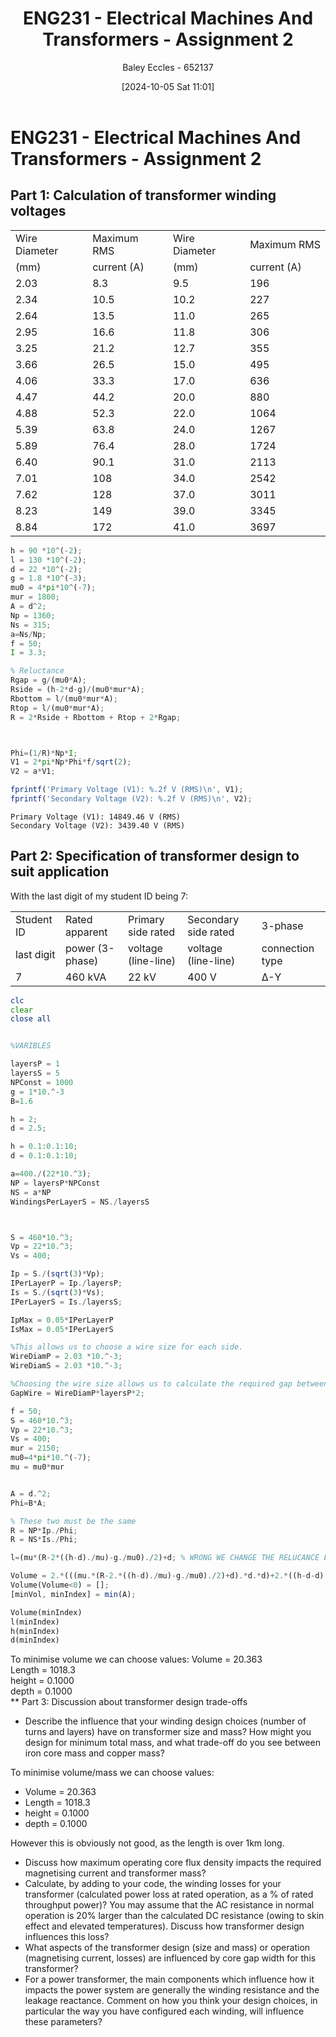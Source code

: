 :PROPERTIES:
:ID:       51f7c5ef-86da-44f3-8d30-b58e676628f3
:END:
#+title: ENG231 - Electrical Machines And Transformers - Assignment 2
#+date: [2024-10-05 Sat 11:01]
#+AUTHOR: Baley Eccles - 652137
#+FILETAGS: :Assignment:TODO:
#+STARTUP: latexpreview
#+LATEX_HEADER: \usepackage[a4paper, margin=2.5cm]{geometry}
#+LATEX_HEADER_EXTRA: \usepackage{minted}
#+LATEX_HEADER_EXTRA: \usepackage{fontspec}
#+LATEX_HEADER_EXTRA: \setmonofont{Iosevka}
#+LATEX_HEADER_EXTRA: \setminted{fontsize=\small, frame=single, breaklines=true}
#+LATEX_HEADER_EXTRA: \usemintedstyle{emacs}
#+LATEX_HEADER_EXTRA: \usepackage[backend=biber,style=apa]{biblatex}
#+LATEX_HEADER_EXTRA: \addbibresource{citation.bib}
#+LATEX_HEADER_EXTRA: \usepackage{float}


* ENG231 - Electrical Machines And Transformers - Assignment 2
** Part 1: Calculation of transformer winding voltages
|---------------+-------------+---------------+-------------|
| Wire Diameter | Maximum RMS | Wire Diameter | Maximum RMS |
|          (mm) | current (A) |          (mm) | current (A) |
|---------------+-------------+---------------+-------------|
|          2.03 |         8.3 |           9.5 |         196 |
|          2.34 |        10.5 |          10.2 |         227 |
|          2.64 |        13.5 |          11.0 |         265 |
|          2.95 |        16.6 |          11.8 |         306 |
|          3.25 |        21.2 |          12.7 |         355 |
|          3.66 |        26.5 |          15.0 |         495 |
|          4.06 |        33.3 |          17.0 |         636 |
|          4.47 |        44.2 |          20.0 |         880 |
|          4.88 |        52.3 |          22.0 |        1064 |
|          5.39 |        63.8 |          24.0 |        1267 |
|          5.89 |        76.4 |          28.0 |        1724 |
|          6.40 |        90.1 |          31.0 |        2113 |
|          7.01 |         108 |          34.0 |        2542 |
|          7.62 |         128 |          37.0 |        3011 |
|          8.23 |         149 |          39.0 |        3345 |
|          8.84 |         172 |          41.0 |        3697 |
|---------------+-------------+---------------+-------------|

#+BEGIN_SRC octave :exports both :results output :session Part1
h = 90 *10^(-2);
l = 130 *10^(-2);
d = 22 *10^(-2);
g = 1.8 *10^(-3);
mu0 = 4*pi*10^(-7);
mur = 1800;
A = d^2;
Np = 1360;
Ns = 315;
a=Ns/Np;
f = 50;
I = 3.3;

% Reluctance
Rgap = g/(mu0*A);
Rside = (h-2*d-g)/(mu0*mur*A);
Rbottom = l/(mu0*mur*A);
Rtop = l/(mu0*mur*A);
R = 2*Rside + Rbottom + Rtop + 2*Rgap;



Phi=(1/R)*Np*I;
V1 = 2*pi*Np*Phi*f/sqrt(2);
V2 = a*V1;

fprintf('Primary Voltage (V1): %.2f V (RMS)\n', V1);
fprintf('Secondary Voltage (V2): %.2f V (RMS)\n', V2);
#+END_SRC

#+RESULTS:
: Primary Voltage (V1): 14849.46 V (RMS)
: Secondary Voltage (V2): 3439.40 V (RMS)

** Part 2: Specification of transformer design to suit application
With the last digit of my student ID being 7:
| Student ID | Rated apparent  | Primary side rated  | Secondary side rated | 3-phase         |
| last digit | power (3-phase) | voltage (line-line) | voltage (line-line)  | connection type |
| 7          | 460 kVA         | 22 kV               | 400 V                | Δ-Y             |




#+BEGIN_SRC octave :exports code :results output :session Part2
clc
clear
close all


%VARIBLES

layersP = 1
layersS = 5
NPConst = 1000
g = 1*10.^-3
B=1.6

h = 2;
d = 2.5;

h = 0.1:0.1:10;
d = 0.1:0.1:10;

a=400./(22*10.^3);
NP = layersP*NPConst
NS = a*NP
WindingsPerLayerS = NS./layersS



S = 460*10.^3;
Vp = 22*10.^3;
Vs = 400;

Ip = S./(sqrt(3)*Vp);
IPerLayerP = Ip./layersP;
Is = S./(sqrt(3)*Vs);
IPerLayerS = Is./layersS;

IpMax = 0.05*IPerLayerP
IsMax = 0.05*IPerLayerS

%This allows us to choose a wire size for each side.
WireDiamP = 2.03 *10.^-3;
WireDiamS = 2.03 *10.^-3;

%Choosing the wire size allows us to calculate the required gap between the wires.
GapWire = WireDiamP*layersP*2;

f = 50;
S = 460*10.^3;
Vp = 22*10.^3;
Vs = 400;
mur = 2150;
mu0=4*pi*10.^(-7);
mu = mu0*mur


A = d.^2;
Phi=B*A;

% These two must be the same
R = NP*Ip./Phi;
R = NS*Is./Phi;

l=(mu*(R-2*((h-d)./mu)-g./mu0)./2)+d; % WRONG WE CHANGE THE RELUCANCE EQUATINON FROM ABOVE :TODO:

Volume = 2.*(((mu.*(R-2.*((h-d)./mu)-g./mu0)./2)+d).*d.*d)+2.*((h-d-d).*d.*d);
Volume(Volume<0) = [];
[minVol, minIndex] = min(A);

Volume(minIndex)
l(minIndex)
h(minIndex)
d(minIndex)
#+END_SRC

#+RESULTS:
#+begin_example
layersP = 1
layersS = 5
NPConst = 1000
g = 1.0000e-03
B = 1.6000
NP = 1000
NS = 18.182
WindingsPerLayerS = 3.6364
IpMax = 0.6036
IsMax = 6.6395
mu = 2.7018e-03
ans = 20.363
ans = 1018.3
ans = 0.1000
ans = 0.1000
#+end_example

To minimise volume we can choose values:
Volume = 20.363\\
Length = 1018.3\\
height = 0.1000\\
depth  = 0.1000\\
** Part 3: Discussion about transformer design trade-offs
 - Describe the influence that your winding design choices (number of turns and layers) have on transformer size and mass? How might you design for minimum total mass, and what trade-off do you see between iron core mass and copper mass?

To minimise volume/mass we can choose values:
 - Volume = 20.363
 - Length = 1018.3
 - height = 0.1000
 - depth  = 0.1000
However this is obviously not good, as the length is over 1km long.
 - Discuss how maximum operating core flux density impacts the required magnetising current and transformer mass?
 - Calculate, by adding to your code, the winding losses for your transformer (calculated power loss at rated operation, as a % of rated throughput power)? You may assume that the AC resistance in normal operation is 20% larger than the calculated DC resistance (owing to skin effect and elevated temperatures). Discuss how transformer design influences this loss?
 - What aspects of the transformer design (size and mass) or operation (magnetising current, losses) are influenced by core gap width for this transformer?
 - For a power transformer, the main components which influence how it impacts the power system are generally the winding resistance and the leakage reactance. Comment on how you think your design choices, in particular the way you have configured each winding, will influence these parameters?
